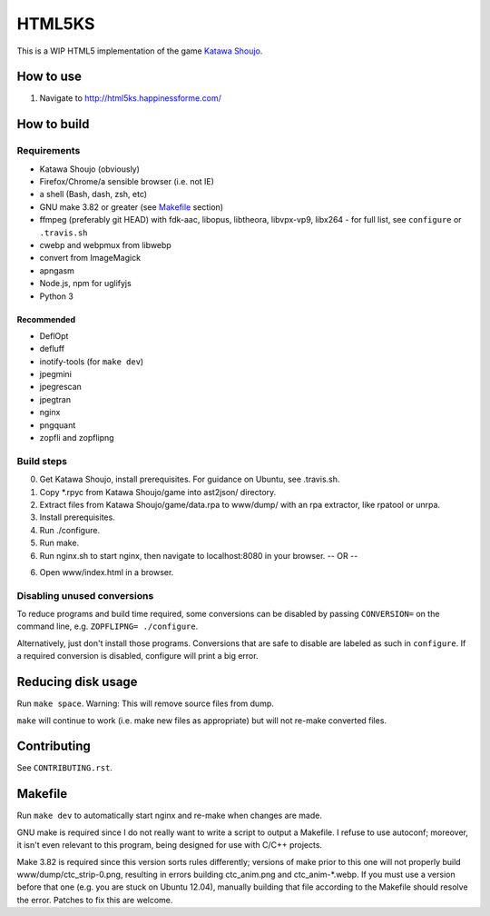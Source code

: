 =======
HTML5KS
=======

.. image:: https://travis-ci.org/Hello71/html5ks.png
   :target: https://travis-ci.org/Hello71/html5ks

This is a WIP HTML5 implementation of the game `Katawa Shoujo`_.

How to use
==========
1. Navigate to http://html5ks.happinessforme.com/

How to build
============

Requirements
------------
- Katawa Shoujo (obviously)
- Firefox/Chrome/a sensible browser (i.e. not IE)
- a shell (Bash, dash, zsh, etc)
- GNU make 3.82 or greater (see `Makefile`_ section)
- ffmpeg (preferably git HEAD) with fdk-aac, libopus, libtheora, libvpx-vp9, libx264 - for full list, see ``configure`` or ``.travis.sh``
- cwebp and webpmux from libwebp
- convert from ImageMagick
- apngasm
- Node.js, npm for uglifyjs
- Python 3

Recommended
'''''''''''
- DeflOpt
- defluff
- inotify-tools (for ``make dev``)
- jpegmini
- jpegrescan
- jpegtran
- nginx
- pngquant
- zopfli and zopflipng

Build steps
-----------

0. Get Katawa Shoujo, install prerequisites. For guidance on Ubuntu, see .travis.sh.
1. Copy \*.rpyc from Katawa Shoujo/game into ast2json/ directory.
2. Extract files from Katawa Shoujo/game/data.rpa to www/dump/ with an rpa extractor, like rpatool or unrpa.
3. Install prerequisites.
4. Run ./configure.
5. Run make.
6. Run nginx.sh to start nginx, then navigate to localhost:8080 in your browser.
   -- OR --
6. Open www/index.html in a browser.

Disabling unused conversions
----------------------------

To reduce programs and build time required, some conversions can be disabled by passing ``CONVERSION=`` on the command line, e.g. ``ZOPFLIPNG= ./configure``.

Alternatively, just don't install those programs. Conversions that are safe to disable are labeled as such in ``configure``. If a required conversion is disabled, configure will print a big error.

Reducing disk usage
===================
Run ``make space``. Warning: This will remove source files from dump.

``make`` will continue to work (i.e. make new files as appropriate) but will not re-make converted files.

Contributing
============

See ``CONTRIBUTING.rst``.

Makefile
========

Run ``make dev`` to automatically start nginx and re-make when changes are made.

GNU make is required since I do not really want to write a script to output a Makefile.
I refuse to use autoconf; moreover, it isn't even relevant to this program, being designed for use with C/C++ projects.

Make 3.82 is required since this version sorts rules differently; versions of make prior to this one will not properly build www/dump/ctc_strip-0.png, resulting in errors building ctc_anim.png and ctc_anim-*.webp.
If you must use a version before that one (e.g. you are stuck on Ubuntu 12.04), manually building that file according to the Makefile should resolve the error.
Patches to fix this are welcome.

.. _`Katawa Shoujo`: http://www.katawa-shoujo.com/
